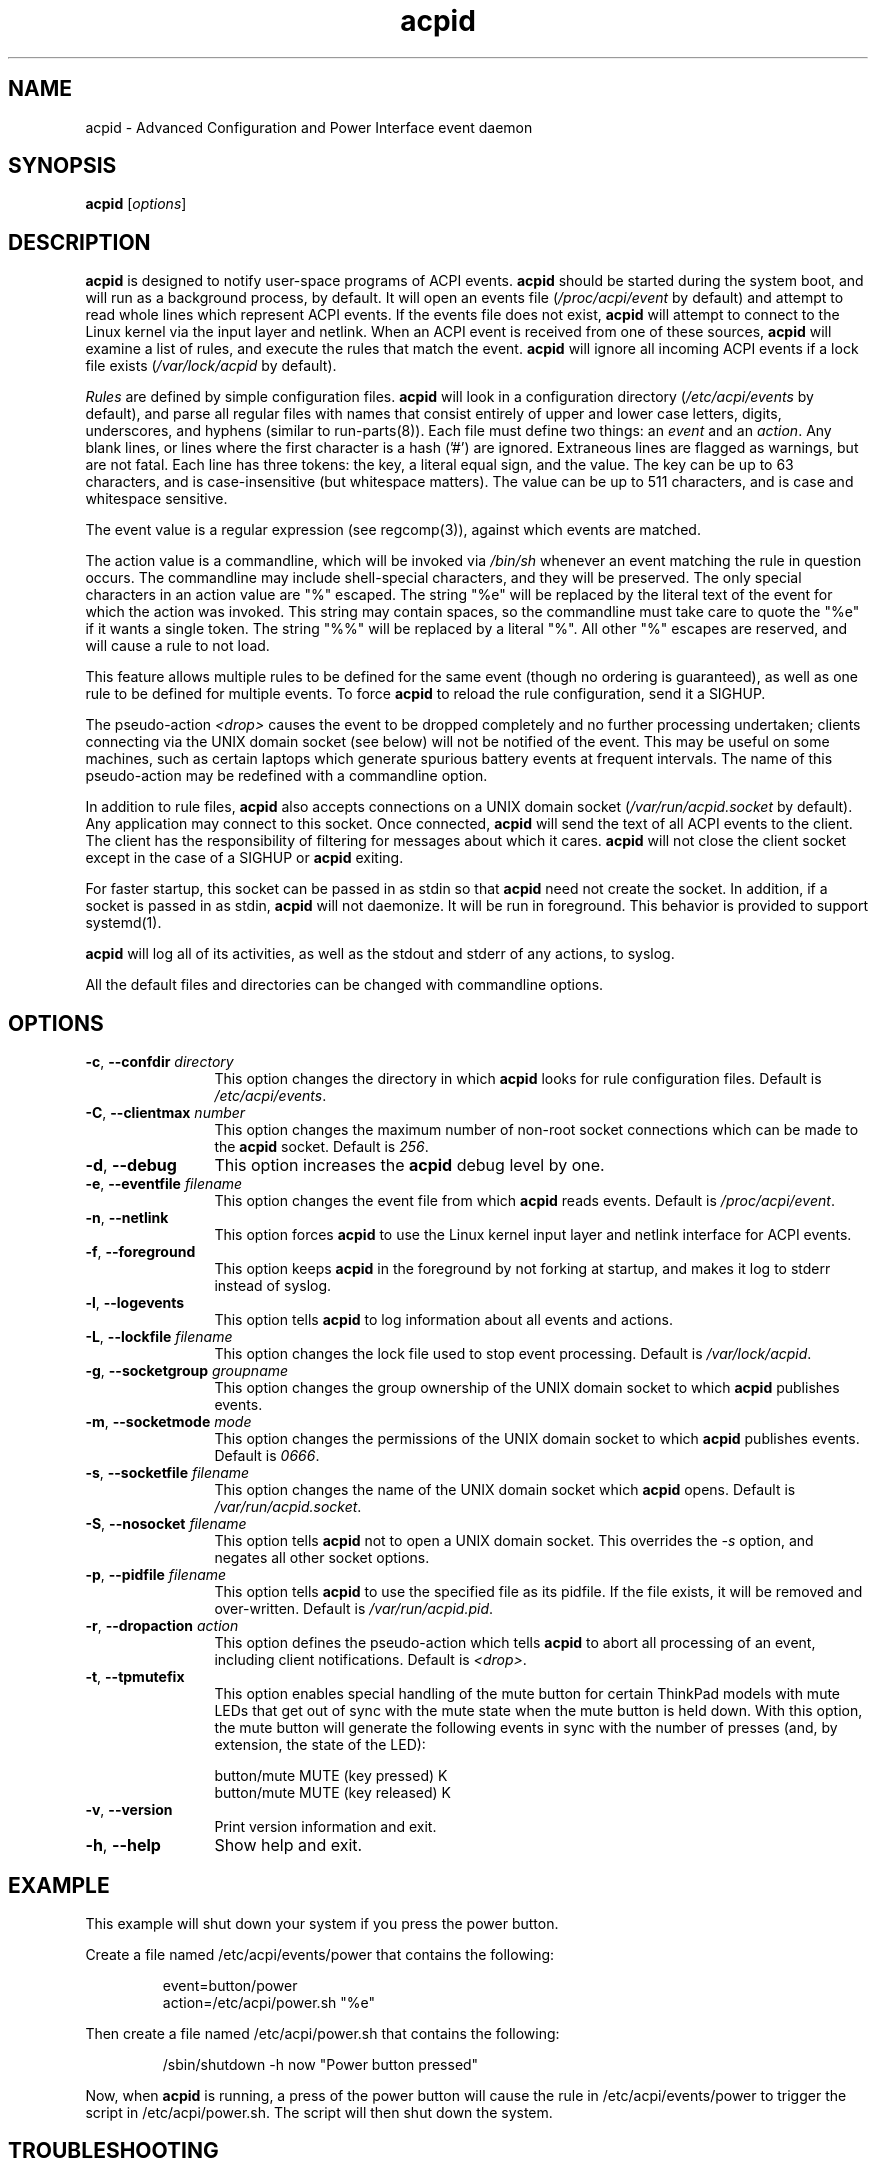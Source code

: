 .TH acpid 8 ""
.\" Portions Copyright (c) 2001 Sun Microsystems
.\" Portions Copyright (c) Tim Hockin (thockin@hockin.org)
.SH NAME
acpid \- Advanced Configuration and Power Interface event daemon
.SH SYNOPSIS
\fBacpid\fP [\fIoptions\fP]

.SH DESCRIPTION
\fBacpid\fP is designed to notify user-space programs of ACPI events.
\fBacpid\fP should be started during the system boot, and will run as a
background process, by default.  It will open an events file
(\fI/proc/acpi/event\fP by default) and attempt to read whole lines which
represent ACPI events.  If the events file does not exist, \fBacpid\fP will
attempt to connect to the Linux kernel via the input layer and netlink.  When an
ACPI event is received from one of these sources, \fBacpid\fP will examine a
list of rules, and execute the rules that match the event. \fBacpid\fP will
ignore all incoming ACPI events if a lock file exists (\fI/var/lock/acpid\fP by
default).
.PP
\fIRules\fP are defined by simple configuration files.  \fBacpid\fP
will look in a configuration directory (\fI/etc/acpi/events\fP by default),
and parse all regular files with names that consist entirely of upper and
lower case letters, digits, underscores, and hyphens (similar to 
run-parts(8)).
.\" that do not begin with a period ('.') or end with a tilde (~).  
Each file must define two things: an \fIevent\fP and an
\fIaction\fP.  Any blank lines, or lines where the first character is a
hash ('#') are ignored.  Extraneous lines are flagged as warnings, but
are not fatal.  Each line has three tokens: the key, a literal equal sign,
and the value.  The key can be up to 63 characters, and is case-insensitive
(but whitespace matters).  The value can be up to 511 characters, and is
case and whitespace sensitive.
.PP
The event value is a regular expression (see regcomp(3)), against which events are matched.
.PP
The action value is a commandline, which will be invoked via \fI/bin/sh\fP
whenever an event matching the rule in question occurs.  The commandline may
include shell-special characters, and they will be preserved.  The only special
characters in an action value are "%" escaped.  The string "%e" will be
replaced by the literal text of the event for which the action was invoked.
This string may contain spaces, so the commandline must take care to quote the "%e" if it wants a single token.  The string "%%" will be replaced by a
literal "%".  All other "%" escapes are reserved, and will cause a rule to
not load.
.PP
This feature allows multiple rules to be defined for the same event (though no
ordering is guaranteed), as well as one rule to be defined for multiple events.
To force \fBacpid\fP to reload the rule configuration, send it a SIGHUP.
.PP
The pseudo-action \fI<drop>\fP causes the event to be dropped
completely and no further processing undertaken; clients connecting
via the UNIX domain socket (see below) will not be notified of the
event. This may be useful on some machines, such as certain laptops which
generate spurious battery events at frequent intervals. The name of
this pseudo-action may be redefined with a commandline option.
.PP
In addition to rule files, \fBacpid\fP also accepts connections on a UNIX
domain socket (\fI/var/run/acpid.socket\fP by default).  Any application may
connect to this socket.  Once connected, \fBacpid\fP will send the text of
all ACPI events to the client.  The client has the responsibility of filtering
for messages about which it cares.  \fBacpid\fP will not close the client
socket except in the case of a SIGHUP or \fBacpid\fP exiting.
.PP
For faster startup, this socket can be passed in as stdin so that \fBacpid\fP
need not create the socket.  In addition, if a socket is passed in as stdin, 
\fBacpid\fP will not daemonize.  It will be run in foreground.  This behavior 
is provided to support systemd(1).
.PP
.B acpid
will log all of its activities, as well as the stdout and stderr of any
actions, to syslog.
.PP
All the default files and directories can be changed with commandline options.
.SH OPTIONS
.TP 12
.BI \-c "\fR, \fP" \-\-confdir " directory"
This option changes the directory in which \fBacpid\fP looks for rule
configuration files.  Default is \fI/etc/acpi/events\fP.
.TP 12
.BI \-C "\fR, \fP" \-\-clientmax " number"
This option changes the maximum number of non-root socket connections which
can be made to the \fBacpid\fP socket.  Default is \fI256\fP.
.TP 12
.BI \-d "\fR, \fP" \-\-debug
This option increases the \fBacpid\fP debug level by one.
.TP
.BI \-e "\fR, \fP" \-\-eventfile " filename"
This option changes the event file from which \fBacpid\fP reads events.
Default is \fI/proc/acpi/event\fP.
.TP
.BI \-n "\fR, \fP" \-\-netlink
This option forces \fBacpid\fP to use the Linux kernel input layer and netlink interface for ACPI events.
.TP
.BI \-f "\fR, \fP" \-\-foreground
This option keeps \fBacpid\fP in the foreground by not forking at startup,
and makes it log to stderr instead of syslog.
.TP
.BI \-l "\fR, \fP" \-\-logevents
This option tells \fBacpid\fP to log information about all events and actions.
.TP
.BI \-L "\fR, \fP" \-\-lockfile " filename"
This option changes the lock file used to stop event processing.
Default is \fI/var/lock/acpid\fP.
.TP
.BI \-g "\fR, \fP" \-\-socketgroup " groupname"
This option changes the group ownership of the UNIX domain socket to which
\fBacpid\fP publishes events.
.TP
.BI \-m "\fR, \fP" \-\-socketmode " mode"
This option changes the permissions of the UNIX domain socket to which
\fBacpid\fP publishes events.  Default is \fI0666\fP.
.TP
.BI \-s "\fR, \fP" \-\-socketfile " filename"
This option changes the name of the UNIX domain socket which \fBacpid\fP opens.
Default is \fI/var/run/acpid.socket\fP.
.TP
.BI \-S "\fR, \fP" \-\-nosocket " filename"
This option tells \fBacpid\fP not to open a UNIX domain socket.  This
overrides the \fI-s\fP option, and negates all other socket options.
.TP
.BI \-p "\fR, \fP" \-\-pidfile " filename"
This option tells \fBacpid\fP to use the specified file as its pidfile.  If
the file exists, it will be removed and over-written.
Default is \fI/var/run/acpid.pid\fP.
.TP
.BI \-r "\fR, \fP" \-\-dropaction " action"
This option defines the pseudo-action which tells \fBacpid\fP to abort
all processing of an event, including client notifications.
Default is \fI<drop>\fP.
.TP
.BI \-t "\fR, \fP" \-\-tpmutefix
This option enables special handling of the mute button for certain
ThinkPad models with mute LEDs that get out of sync with the mute state
when the mute button is held down.  With this option, the mute button
will generate the following events in sync with the number of presses
(and, by extension, the state of the LED):
.IP
.br
button/mute MUTE (key pressed) K
.br
button/mute MUTE (key released) K
.TP
.BI \-v "\fR, \fP" \-\-version
Print version information and exit.
.TP
.BI \-h "\fR, \fP" \-\-help
Show help and exit.
.SH EXAMPLE
This example will shut down your system if you press the power button.
.PP
Create a file named /etc/acpi/events/power that contains the following:
.IP
.br
event=button/power
.br
action=/etc/acpi/power.sh "%e"
.PP
Then create a file named /etc/acpi/power.sh that contains the following:
.IP
/sbin/shutdown \-h now "Power button pressed"
.PP
Now, when \fBacpid\fP is running, a press of the power button will cause the
rule in /etc/acpi/events/power to trigger the script in /etc/acpi/power.sh.
The script will then shut down the system.
.SH TROUBLESHOOTING
\fBacpid\fP is a simple program that runs scripts in response to ACPI
events from the kernel.  When there's trouble, the problem is rarely
with \fBacpid\fP itself.  The following are some suggestions for
finding the most common sources of ACPI-related problems.
.PP
When troubleshooting \fBacpid\fP, it is important to be aware that other parts
of a system might be handling ACPI events.
\fBsystemd\fP(1) is capable of handling the power switch and various other
events that are commonly handled by \fBacpid\fP.  See the description of
HandlePowerKey in \fBlogind.conf\fP(5) for more.  Some window managers also
take over \fBacpid\fP's normal handling of the power button and other events.
.PP
kacpimon(8) can be used to verify that the expected ACPI events are
coming in.  See the man page for kacpimon(8) for the proper procedure.
If the events aren't
coming in, you've probably got a kernel driver issue.
.PP
If the expected events are coming in, then you'll need
to check and see if your window manager is responsible for
handling these events.  Some are, some aren't.  (E.g. in Ubuntu
14.04 (Unity/GNOME), there are settings for the laptop lid in the
System Settings > Power > "When the lid is closed" fields.)
If your window manager is responsible for handling the problematic
event, and you've got it configured properly, then you may have a
window manager issue.
.PP
Lastly, take a look in \fI/etc/acpi/events\fP (see above).  Is there
a configuration file in there for the event
in question (e.g. /etc/acpi/events/lidbtn for laptop lid open/close
events)?  Is it properly connected to a
script (e.g. /etc/acpi/lid.sh)?  Is that script working?  It's not
unusual for an \fBacpid\fP script to check and see if there is a window
manager running, then do nothing if there is.  This means it is up
to the window manager to handle this event.
.SH DEPENDENCIES
\fBacpid\fP should work on any linux kernel released since 2003.
.SH FILES
.PD 0
.B /proc/acpi/event
.br
.B /dev/input/event*
.br
.B /etc/acpi/
.br
.B /var/run/acpid.socket
.br
.B /var/run/acpid.pid
.br
.B /var/lock/acpid
.br
.PD
.SH BUGS
There are no known bugs.  To file bug reports, see \fBPROJECT WEBSITE\fP 
below.
.SH SEE ALSO
regcomp(3), sh(1), socket(2), connect(2), init(1), systemd(1), 
acpi_listen(8), kacpimon(8)
.SH PROJECT WEBSITE
http://sourceforge.net/projects/acpid2/
.SH AUTHORS
Ted Felix <ted@tedfelix.com>
.br
Tim Hockin <thockin@hockin.org>
.br
Andrew Henroid

